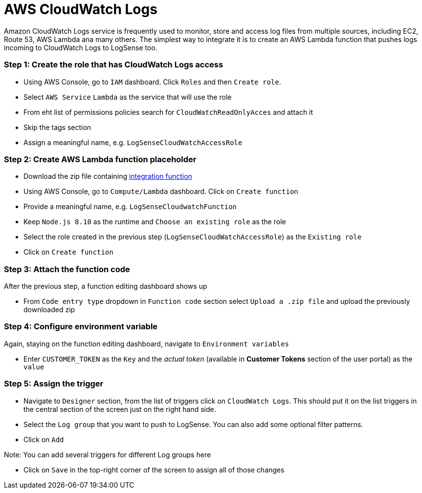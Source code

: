 = AWS CloudWatch Logs

Amazon CloudWatch Logs service is frequently used to monitor, store and access
log files from multiple sources, including EC2, Route 53, AWS Lambda ana
many others. The simplest way to integrate it is to create an AWS Lambda
function that pushes logs incoming to CloudWatch Logs to LogSense too.

=== *Step 1:* Create the role that has CloudWatch Logs access

* Using AWS Console, go to `IAM` dashboard. Click `Roles` and then
`Create role`.
* Select `AWS Service` `Lambda` as the service that will use the role
* From eht list of permissions policies search for
`CloudWatchReadOnlyAcces` and attach it
* Skip the tags section
* Assign a meaningful name, e.g. `LogSenseCloudWatchAccessRole`

=== *Step 2:* Create AWS Lambda function placeholder

* Download the zip file containing
https://github.com/collectivesense/logsense-lambda/releases/download/1.0.0/logsense-lambda-1.0.0.zip[integration
function]
* Using AWS Console, go to `Compute/Lambda` dashboard. Click on
`Create function`
* Provide a meaningful name, e.g. `LogSenseCloudwatchFunction`
* Keep `Node.js 8.10` as the runtime and `Choose an existing role` as
the role
* Select the role created in the previous step
(`LogSenseCloudWatchAccessRole`) as the `Existing role`
* Click on `Create function`

=== *Step 3:* Attach the function code

After the previous step, a function editing dashboard shows up

* From `Code entry type` dropdown in `Function code` section select
`Upload a .zip file` and upload the previously downloaded zip

=== *Step 4:* Configure environment variable

Again, staying on the function editing dashboard, navigate to
`Environment variables`

* Enter `CUSTOMER_TOKEN` as the `Key` and the _actual token_ (available in *Customer Tokens* section of the user portal)
 as the `value`

=== *Step 5:* Assign the trigger

* Navigate to `Designer` section, from the list of triggers click on
`CloudWatch Logs`. This should put it on the list triggers in the
central section of the screen just on the right hand side.
* Select the `Log group` that you want to push to LogSense. You can also
add some optional filter patterns.
* Click on `Add`

Note: You can add several triggers for different Log groups here

* Click on `Save` in the top-right corner of the screen to assign all of
those changes

